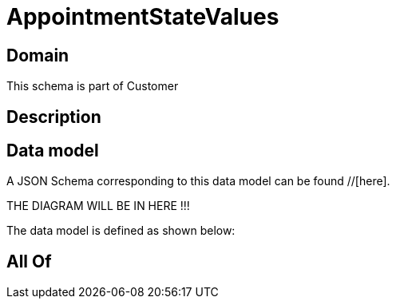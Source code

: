 = AppointmentStateValues

[#domain]
== Domain

This schema is part of Customer

[#description]
== Description



[#data_model]
== Data model

A JSON Schema corresponding to this data model can be found //[here].

THE DIAGRAM WILL BE IN HERE !!!


The data model is defined as shown below:


[#all_of]
== All Of

